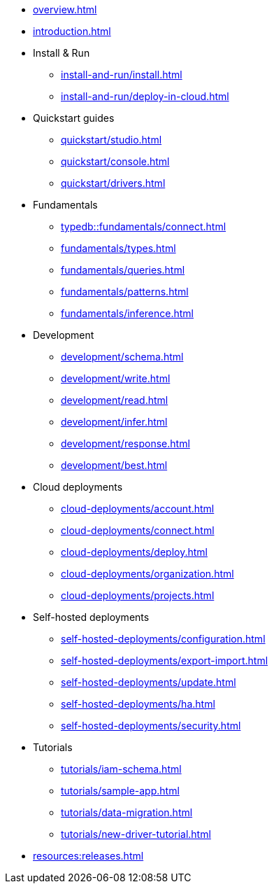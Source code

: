 // TypeDB

* xref:overview.adoc[]
* xref:introduction.adoc[]

* Install & Run
** xref:install-and-run/install.adoc[]
** xref:install-and-run/deploy-in-cloud.adoc[]

* Quickstart guides
** xref:quickstart/studio.adoc[]
** xref:quickstart/console.adoc[]
** xref:quickstart/drivers.adoc[]

//#todo update from TypeQL to TypeDB fundamentals
* Fundamentals
** xref:typedb::fundamentals/connect.adoc[]
** xref:fundamentals/types.adoc[]
** xref:fundamentals/queries.adoc[]
** xref:fundamentals/patterns.adoc[]
** xref:fundamentals/inference.adoc[]

* Development
** xref:development/schema.adoc[]
** xref:development/write.adoc[]
** xref:development/read.adoc[]
** xref:development/infer.adoc[]
** xref:development/response.adoc[]
** xref:development/best.adoc[]
//** xref:development/api.adoc[]

* Cloud deployments
** xref:cloud-deployments/account.adoc[]
** xref:cloud-deployments/connect.adoc[]
** xref:cloud-deployments/deploy.adoc[]
** xref:cloud-deployments/organization.adoc[]
** xref:cloud-deployments/projects.adoc[]

* Self-hosted deployments
** xref:self-hosted-deployments/configuration.adoc[]
** xref:self-hosted-deployments/export-import.adoc[]
** xref:self-hosted-deployments/update.adoc[]
** xref:self-hosted-deployments/ha.adoc[]
** xref:self-hosted-deployments/security.adoc[]

* Tutorials
** xref:tutorials/iam-schema.adoc[]
** xref:tutorials/sample-app.adoc[]
** xref:tutorials/data-migration.adoc[]
** xref:tutorials/new-driver-tutorial.adoc[]

//* Deep dive
//** xref:deep/deep-dive.adoc[Deep dive in Fundamentals]
//*** xref:fun/types-dd.adoc[Deep dive in the type system]
//*** xref:fun/queries-dd.adoc[Deep dive in the patterns]
//*** xref:fun/inference-dd.adoc[Deep dive in the inference]

//.Resources
* xref:resources:releases.adoc[]
